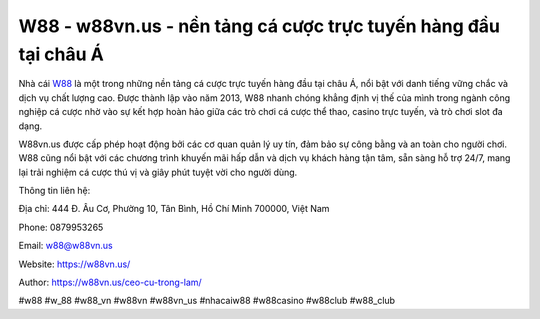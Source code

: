 W88 - w88vn.us - nền tảng cá cược trực tuyến hàng đầu tại châu Á
===================================

Nhà cái `W88 <https://w88vn.us/>`_ là một trong những nền tảng cá cược trực tuyến hàng đầu tại châu Á, nổi bật với danh tiếng vững chắc và dịch vụ chất lượng cao. Được thành lập vào năm 2013, W88 nhanh chóng khẳng định vị thế của mình trong ngành công nghiệp cá cược nhờ vào sự kết hợp hoàn hảo giữa các trò chơi cá cược thể thao, casino trực tuyến, và trò chơi slot đa dạng. 

W88vn.us được cấp phép hoạt động bởi các cơ quan quản lý uy tín, đảm bảo sự công bằng và an toàn cho người chơi. W88 cũng nổi bật với các chương trình khuyến mãi hấp dẫn và dịch vụ khách hàng tận tâm, sẵn sàng hỗ trợ 24/7, mang lại trải nghiệm cá cược thú vị và giây phút tuyệt vời cho người dùng.

Thông tin liên hệ: 

Địa chỉ: 444 Đ. Âu Cơ, Phường 10, Tân Bình, Hồ Chí Minh 700000, Việt Nam

Phone: 0879953265

Email: w88@w88vn.us

Website: https://w88vn.us/

Author: https://w88vn.us/ceo-cu-trong-lam/

#w88 #w_88 #w88_vn #w88vn #w88vn_us #nhacaiw88 #w88casino #w88club #w88_club
